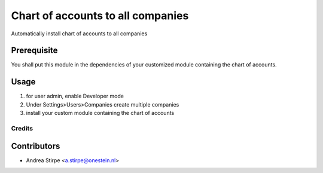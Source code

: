 
==================================
Chart of accounts to all companies
==================================


Automatically install chart of accounts to all companies


Prerequisite
------------

You shall put this module in the dependencies of your
customized module containing the chart of accounts.


Usage
-----

1) for user admin, enable Developer mode
2) Under Settings>Users>Companies create multiple companies
3) install your custom module containing the chart of accounts


Credits
=======

Contributors
------------

* Andrea Stirpe <a.stirpe@onestein.nl>

